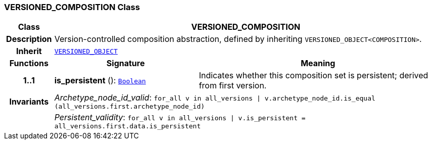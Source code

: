 === VERSIONED_COMPOSITION Class

[cols="^1,3,5"]
|===
h|*Class*
2+^h|*VERSIONED_COMPOSITION*

h|*Description*
2+a|Version-controlled composition abstraction, defined by inheriting `VERSIONED_OBJECT<COMPOSITION>`.

h|*Inherit*
2+|`link:/releases/RM/{rm_release}/common.html#_versioned_object_class[VERSIONED_OBJECT^]`

h|*Functions*
^h|*Signature*
^h|*Meaning*

h|*1..1*
|*is_persistent* (): `link:/releases/BASE/{base_release}/foundation_types.html#_boolean_class[Boolean^]`
a|Indicates whether this composition set is persistent; derived from first version.

h|*Invariants*
2+a|__Archetype_node_id_valid__: `for_all v in all_versions &#124; v.archetype_node_id.is_equal (all_versions.first.archetype_node_id)`

h|
2+a|__Persistent_validity__: `for_all v in all_versions &#124; v.is_persistent = all_versions.first.data.is_persistent`
|===
